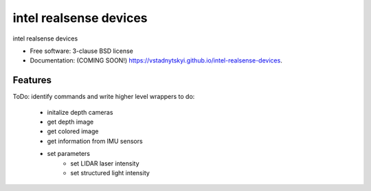 =======================
intel realsense devices
=======================

.. image:: https://img.shields.io/travis/vstadnytskyi/intel-realsense-devices.svg
        :target: https://travis-ci.org/vstadnytskyi/intel-realsense-devices

.. image:: https://img.shields.io/pypi/v/intel-realsense-devices.svg
        :target: https://pypi.python.org/pypi/intel-realsense-devices


intel realsense devices 

* Free software: 3-clause BSD license
* Documentation: (COMING SOON!) https://vstadnytskyi.github.io/intel-realsense-devices.

Features
--------

ToDo: identify commands and write higher level wrappers to do:

        - initalize depth cameras
        - get depth image
        - get colored image
        - get information from IMU sensors
        - set parameters
            - set LIDAR laser intensity
            - set structured light intensity
